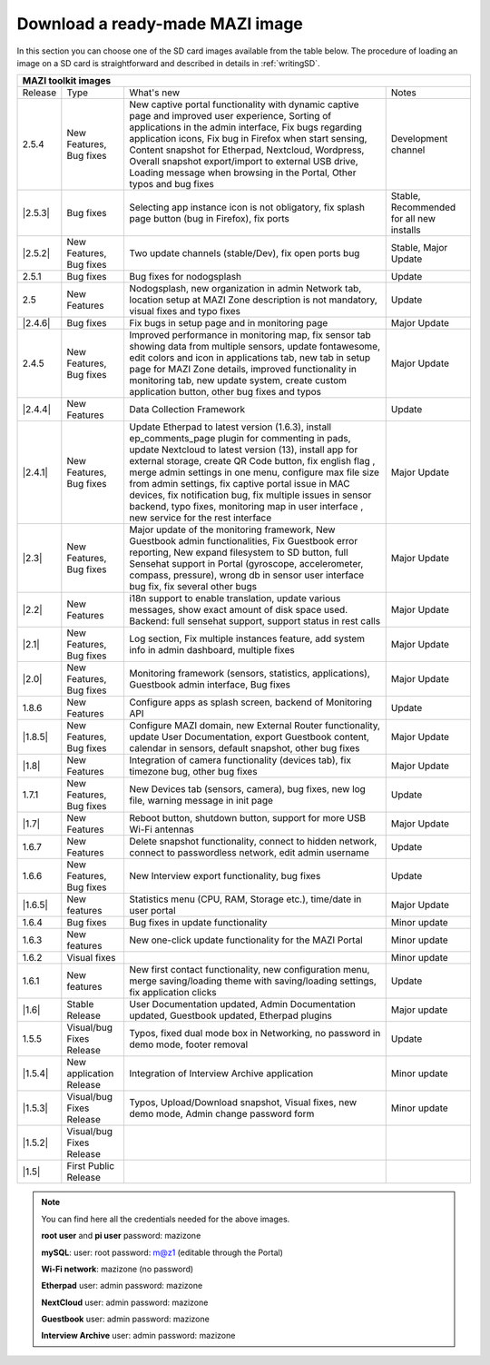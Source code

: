 .. _download :

Download a ready-made MAZI image 
================================

In this section you can choose one of the SD card images available from the table below.
The procedure of loading an image on a SD card is straightforward and described in details in :ref:`writingSD`.

+-------------------------------------------------------------------------------------------------------------------------------------------------------------------------------------------+
|                                  MAZI toolkit images                                                                                                                                      |
+=========+==========================+===================================================================================================================+==================================+
| Release | Type                     | What's new                                                                                                        | Notes                            |
+---------+--------------------------+-------------------------------------------------------------------------------------------------------------------+----------------------------------+
| 2.5.4   | New Features, Bug fixes  | New captive portal functionality with dynamic captive page and improved user experience, Sorting of applications  |                                  |
|         |                          | in the admin interface, Fix bugs regarding application icons, Fix bug in Firefox when start sensing, Content      |                                  |
|         |                          | snapshot for Etherpad, Nextcloud, Wordpress, Overall snapshot export/import to external USB drive, Loading        |                                  |
|         |                          | message when browsing in the Portal, Other typos and bug fixes                                                    | Development channel              |
+---------+--------------------------+-------------------------------------------------------------------------------------------------------------------+----------------------------------+
| |2.5.3| | Bug fixes                | Selecting app instance icon is not obligatory, fix splash page button (bug in Firefox), fix ports                 | Stable,                          |
|         |                          |                                                                                                                   | Recommended for all new installs |
+---------+--------------------------+-------------------------------------------------------------------------------------------------------------------+----------------------------------+
| |2.5.2| | New Features, Bug fixes  | Two update channels (stable/Dev), fix open ports bug                                                              | Stable, Major Update             |
+---------+--------------------------+-------------------------------------------------------------------------------------------------------------------+----------------------------------+
| 2.5.1   | Bug fixes                | Bug fixes for nodogsplash                                                                                         | Update                           |
+---------+--------------------------+-------------------------------------------------------------------------------------------------------------------+----------------------------------+
| 2.5     | New Features             | Nodogsplash, new organization in admin Network tab, location setup at MAZI Zone description is not mandatory,     |                                  |
|         |                          | visual fixes and typo fixes                                                                                       | Update                           |
+---------+--------------------------+-------------------------------------------------------------------------------------------------------------------+----------------------------------+
| |2.4.6| | Bug fixes                | Fix bugs in setup page and in monitoring page                                                                     | Major Update                     |
+---------+--------------------------+-------------------------------------------------------------------------------------------------------------------+----------------------------------+
|  2.4.5  |  New Features, Bug fixes | Improved performance in monitoring map, fix sensor tab showing data from multiple sensors, update fontawesome,    |                                  |
|         |                          | edit colors and icon in applications tab, new tab in setup page for MAZI Zone details, improved functionality in  |                                  |
|         |                          | monitoring tab, new update system, create custom application button, other bug fixes and typos                    | Major Update                     |
+---------+--------------------------+-------------------------------------------------------------------------------------------------------------------+----------------------------------+
| |2.4.4| |  New Features            | Data Collection Framework                                                                                         | Update                           |
+---------+--------------------------+-------------------------------------------------------------------------------------------------------------------+----------------------------------+
| |2.4.1| |  New Features, Bug fixes | Update Etherpad to latest version (1.6.3), install ep_comments_page plugin for commenting in pads,                | Major Update                     |
|         |                          | update Nextcloud to latest version (13), install app for external storage, create QR Code button, fix english flag|                                  |
|         |                          | , merge admin settings in one menu, configure max file size from admin settings, fix captive portal issue in MAC  |                                  |
|         |                          | devices, fix notification bug, fix multiple issues in sensor backend, typo fixes, monitoring map in user interface|                                  |
|         |                          | , new service for the rest interface                                                                              |                                  |
+---------+--------------------------+-------------------------------------------------------------------------------------------------------------------+----------------------------------+
| |2.3|   |  New Features, Bug fixes | Major update of the monitoring framework, New Guestbook admin functionalities, Fix Guestbook error reporting,     | Major Update                     |
|         |                          | New expand filesystem to SD button, full Sensehat support in Portal (gyroscope, accelerometer, compass, pressure),|                                  |
|         |                          | wrong db in sensor user interface bug fix, fix several other bugs                                                 |                                  |
+---------+--------------------------+-------------------------------------------------------------------------------------------------------------------+----------------------------------+
| |2.2|   |  New Features            | i18n support to enable translation, update various messages, show exact amount of disk space used.                | Major Update                     |
|         |                          | Backend: full sensehat support, support status in rest calls                                                      |                                  |
+---------+--------------------------+-------------------------------------------------------------------------------------------------------------------+----------------------------------+
| |2.1|   |  New Features, Bug fixes | Log section, Fix multiple instances feature, add system info in admin dashboard, multiple fixes                   | Major Update                     |
+---------+--------------------------+-------------------------------------------------------------------------------------------------------------------+----------------------------------+
| |2.0|   |  New Features, Bug fixes | Monitoring framework (sensors, statistics, applications), Guestbook admin interface, Bug fixes                    | Major Update                     |
+---------+--------------------------+-------------------------------------------------------------------------------------------------------------------+----------------------------------+
| 1.8.6   |  New Features            | Configure apps as splash screen, backend of Monitoring API                                                        | Update                           |
+---------+--------------------------+-------------------------------------------------------------------------------------------------------------------+----------------------------------+
| |1.8.5| |  New Features, Bug fixes |  Configure MAZI domain, new External Router functionality, update User Documentation, export Guestbook content,   | Major Update                     |
|         |                          |  calendar in sensors, default snapshot, other bug fixes                                                           |                                  |
+---------+--------------------------+-------------------------------------------------------------------------------------------------------------------+----------------------------------+
| |1.8|   |  New Features            |  Integration of camera functionality (devices tab), fix timezone bug, other bug fixes                             | Major Update                     |
+---------+--------------------------+-------------------------------------------------------------------------------------------------------------------+----------------------------------+
| 1.7.1   |  New Features, Bug fixes |  New Devices tab (sensors, camera), bug fixes, new log file, warning message in init page                         | Update                           |
+---------+--------------------------+-------------------------------------------------------------------------------------------------------------------+----------------------------------+
| |1.7|   | New Features             |  Reboot button, shutdown button, support for more USB Wi-Fi antennas                                              | Major Update                     |
+---------+--------------------------+-------------------------------------------------------------------------------------------------------------------+----------------------------------+
| 1.6.7   | New Features             |  Delete snapshot functionality, connect to hidden network, connect to passwordless network, edit admin username   | Update                           |
+---------+--------------------------+-------------------------------------------------------------------------------------------------------------------+----------------------------------+
| 1.6.6   |  New Features, Bug fixes |  New Interview export functionality, bug fixes                                                                    | Update                           |
+---------+--------------------------+-------------------------------------------------------------------------------------------------------------------+----------------------------------+
| |1.6.5| | New features             | Statistics menu (CPU, RAM, Storage etc.), time/date in user portal                                                | Major Update                     |
+---------+--------------------------+-------------------------------------------------------------------------------------------------------------------+----------------------------------+
| 1.6.4   | Bug fixes                | Bug fixes in update functionality                                                                                 | Minor update                     |
+---------+--------------------------+-------------------------------------------------------------------------------------------------------------------+----------------------------------+
| 1.6.3   | New features             | New one-click update functionality for the MAZI Portal                                                            | Minor update                     |
+---------+--------------------------+-------------------------------------------------------------------------------------------------------------------+----------------------------------+
| 1.6.2   | Visual fixes             |                                                                                                                   | Minor update                     | 
+---------+--------------------------+-------------------------------------------------------------------------------------------------------------------+----------------------------------+
| 1.6.1   | New features             | New first contact functionality, new configuration menu, merge saving/loading theme with saving/loading settings, | Update                           |
|         |                          | fix application clicks                                                                                            |                                  | 
+---------+--------------------------+-------------------------------------------------------------------------------------------------------------------+----------------------------------+
| |1.6|   | Stable Release           | User Documentation updated, Admin Documentation updated, Guestbook updated, Etherpad plugins                      | Major update                     |
+---------+--------------------------+-------------------------------------------------------------------------------------------------------------------+----------------------------------+
| 1.5.5   | Visual/bug Fixes Release | Typos, fixed dual mode box in Networking, no password in demo mode, footer removal                                | Update                           |
+---------+--------------------------+-------------------------------------------------------------------------------------------------------------------+----------------------------------+
| |1.5.4| | New application Release  | Integration of Interview Archive application                                                                      | Minor update                     |
+---------+--------------------------+-------------------------------------------------------------------------------------------------------------------+----------------------------------+
| |1.5.3| | Visual/bug Fixes Release | Typos, Upload/Download snapshot, Visual fixes, new demo mode, Admin change password form                          | Minor update                     |
+---------+--------------------------+-------------------------------------------------------------------------------------------------------------------+----------------------------------+
| |1.5.2| | Visual/bug Fixes Release |                                                                                                                   |                                  |
+---------+--------------------------+-------------------------------------------------------------------------------------------------------------------+----------------------------------+
| |1.5|   | First Public Release     |                                                                                                                   |                                  |
+---------+--------------------------+-------------------------------------------------------------------------------------------------------------------+----------------------------------+

.. |2.5.3| raw:: html

	<a href="http://nitlab.inf.uth.gr/mazi-img/mazizone-v2.5.3.zip" target="_blank">2.5.3</a>

.. |2.5.2| raw:: html

	<a href="http://nitlab.inf.uth.gr/mazi-img/mazizone-v2.5.2.zip" target="_blank">2.5.2</a>

.. |2.4.6| raw:: html

	<a href="http://nitlab.inf.uth.gr/mazi-img/mazizone-v2.4.6.zip" target="_blank">2.4.6</a>


.. |2.4.4| raw:: html

	<a href="http://nitlab.inf.uth.gr/mazi-img/mazizone-v2.4.4.zip" target="_blank">2.4.4</a>


.. |2.4.1| raw:: html

	<a href="http://nitlab.inf.uth.gr/mazi-img/mazizone-v2.4.1.zip" target="_blank">2.4.1</a>

.. |2.3| raw:: html

	<a href="http://nitlab.inf.uth.gr/mazi-img/mazizone-v2.3.zip" target="_blank">2.3</a>

.. |2.2| raw:: html

	<a href="http://nitlab.inf.uth.gr/mazi-img/mazizone-v2.2.zip" target="_blank">2.2</a>

.. |2.1| raw:: html

	<a href="http://nitlab.inf.uth.gr/mazi-img/mazizone-v2.1.zip" target="_blank">2.1</a>


.. |2.0| raw:: html

	<a href="http://nitlab.inf.uth.gr/mazi-img/mazizone-v2.zip" target="_blank">2.0</a>


.. |1.8.5| raw:: html

	<a href="http://nitlab.inf.uth.gr/mazi-img/mazizone-v1.8.5.zip" target="_blank">1.8.5</a>

.. |1.8| raw:: html

	<a href="http://nitlab.inf.uth.gr/mazi-img/mazizone-v1.8.zip" target="_blank">1.8</a>


.. |1.7| raw:: html

	<a href="http://nitlab.inf.uth.gr/mazi-img/mazizone-v1.7.zip" target="_blank">1.7</a>

.. |1.6.5| raw:: html

	<a href="http://nitlab.inf.uth.gr/mazi-img/mazizone-v1.6.5.zip" target="_blank">1.6.5</a>

.. |1.6| raw:: html

	<a href="http://nitlab.inf.uth.gr/mazi-img/mazizone-v1.6.zip" target="_blank">1.6</a>

.. |1.5.4| raw:: html

	<a href="http://nitlab.inf.uth.gr/mazi-img/MAZI-toolkit-v1.5/mazizone-v1.5.4.zip" target="_blank">1.5.4</a>

.. |1.5.3| raw:: html

	<a href="http://nitlab.inf.uth.gr/mazi-img/MAZI-toolkit-v1.5/mazizone-v1.5.3.zip" target="_blank">1.5.3</a>

.. |1.5.2| raw:: html

	<a href="http://nitlab.inf.uth.gr/mazi-img/MAZI-toolkit-v1.5/mazizone-v1.5.2.zip" target="_blank">1.5.2</a>

.. |1.5| raw:: html

	<a href="http://nitlab.inf.uth.gr/mazi-img/MAZI-toolkit-v1.5/mazizone-v1.5.zip" target="_blank">1.5</a>



.. |images| raw:: html
	
	<a href="http://nitlab.inf.uth.gr/mazi-img/MAZI-toolkit-images.pdf" target="_blank">MAZI toolkit images</a>


.. note::
	You can find here all the credentials needed for the above images.
	
	**root user** and **pi user** password:	mazizone

	**mySQL**: user: root password: m@z1 (editable through the Portal)
	
	**Wi-Fi network**: mazizone (no password)
	
	**Etherpad** user: admin password: mazizone
	
	**NextCloud** user: admin password: mazizone
	
	**Guestbook** user: admin password: mazizone
	
	**Interview Archive** user: admin password: mazizone
	

.. |image| raw:: html

 <a href="http://nitlab.inf.uth.gr/mazi-img/" target="_blank">image</a>

